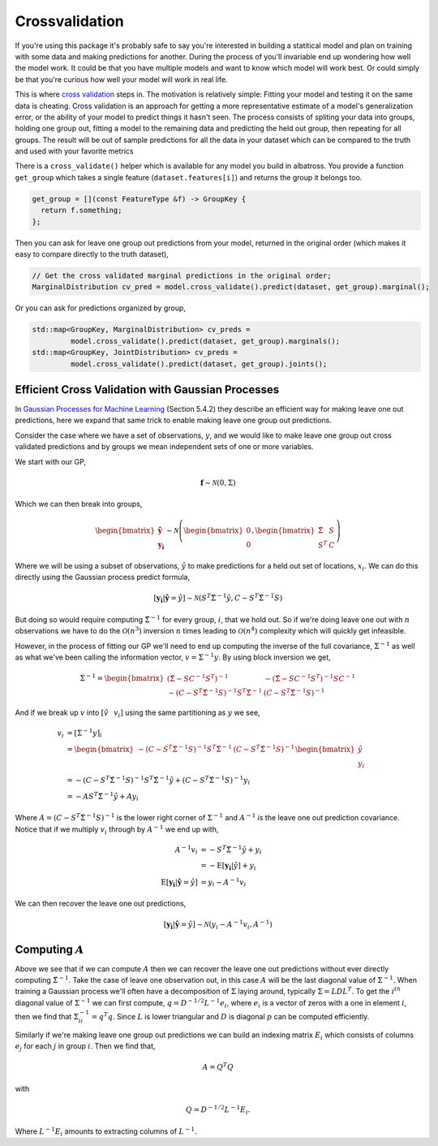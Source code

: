 ###############
Crossvalidation
###############

.. _crossvalidation:

If you're using this package it's probably safe to say you're interested in building
a statitical model and plan on training with some data and making predictions
for another.  During the process of you'll invariable end up wondering how well the model work.  It could be that you have multiple
models and want to know which model will work best.  Or could simply be that you're curious how well your model will work in real life.

This is where `cross validation`_ steps in. The motivation is relatively simple:  Fitting your model and testing it on the same data is cheating.
Cross validation is an approach for getting a more representative estimate of a model's generalization error, or the
ability of your model to predict things it hasn't seen.  The process consists of spliting your data
into groups, holding one group out, fitting a model to the remaining data and predicting the
held out group, then repeating for all groups.  The result will be out of sample predictions for
all the data in your dataset which can be compared to the truth and used with your favorite metrics

There is a ``cross_validate()`` helper which is available for any model you build in albatross. You provide a function ``get_group`` which takes a single feature (``dataset.features[i]``) and returns the group it belongs too.

.. code-block:: c

  get_group = [](const FeatureType &f) -> GroupKey {
    return f.something;
  };  
  

Then you can ask for leave one group out predictions from your model, returned in the original order (which makes it easy to compare directly to the truth dataset),

.. code-block:: c

  // Get the cross validated marginal predictions in the original order;
  MarginalDistribution cv_pred = model.cross_validate().predict(dataset, get_group).marginal();


Or you can ask for predictions organized by group,

.. code-block:: c

  std::map<GroupKey, MarginalDistribution> cv_preds =
           model.cross_validate().predict(dataset, get_group).marginals();
  std::map<GroupKey, JointDistribution> cv_preds =
           model.cross_validate().predict(dataset, get_group).joints();


.. _`Gaussian Processes for Machine Learning`: http://gaussianprocess.org/gpml/chapters/RW.pdf

++++++++++++++++++++++++++++++++++++++++++++++++++++
Efficient Cross Validation with Gaussian Processes
++++++++++++++++++++++++++++++++++++++++++++++++++++

In `Gaussian Processes for Machine Learning`_ (Section 5.4.2) they describe an efficient way for making leave one out predictions, here we expand that same trick to enable making leave one group out predictions.

Consider the case where we have a set of observations, :math:`y`, and we would like to make leave one group out cross validated predictions and by groups we mean independent sets of one or more variables.

We start with our GP,

.. math::

    \mathbf{f} \sim \mathcal{N}\left(0, \Sigma \right)

Which we can then break into groups,

.. math::

    \begin{bmatrix} \mathbf{\hat{y}} \\ \mathbf{y_i} \end{bmatrix} \sim \mathcal{N}\left(\begin{bmatrix} 0 \\ 0 \end{bmatrix}, \begin{bmatrix}\hat{\Sigma} & S \\ S^T & C \end{bmatrix}\right)

Where we will be using a subset of observations, :math:`\hat{y}` to make predictions for a held out set of locations, :math:`x_i`.  We can do this directly using the Gaussian process predict formula,

.. math::

    [\mathbf{y_i}|\mathbf{\hat{y}}=\hat{y}] \sim \mathcal{N}\left(S^T \hat{\Sigma}^{-1} \hat{y}, C - S^T \hat{\Sigma}^{-1} S\right)

But doing so would require computing :math:`\hat{\Sigma}^{-1}` for every group, :math:`i`, that we hold out.  So if we're doing leave one out with :math:`n` observations we have to do the :math:`\mathcal{O}(n^3)` inversion :math:`n` times leading to :math:`\mathcal{O}(n^4)` complexity which will quickly get infeasible.

However, in the process of fitting our GP we'll need to end up computing the inverse of the full covariance, :math:`\Sigma^{-1}` as well as what we've been calling the information vector, :math:`v = \Sigma^{-1} y`.  By using block inversion we get,

.. math::

    \Sigma^{-1} = \begin{bmatrix}
    \left(\hat{\Sigma} - S C^{-1} S^T\right)^{-1} & -\left(\hat{\Sigma} - S C^{-1} S^T\right)^{-1}SC^{-1} \\
    -\left(C - S^T \hat{\Sigma}^{-1} S\right)^{-1} S^T \hat{\Sigma}^{-1} & \left(C - S^T \hat{\Sigma}^{-1} S\right)^{-1}\end{bmatrix}

And if we break up :math:`v` into :math:`[\hat{v} \hspace{8pt} v_i]` using the same partitioning as :math:`y` we see,

.. math::

    v_i & = \left[\Sigma^{-1} y\right]_i \\
    & = \begin{bmatrix}
    -\left(C - S^T \hat{\Sigma}^{-1} S\right)^{-1} S^T \hat{\Sigma}^{-1} & \left(C - S^T \hat{\Sigma}^{-1} S\right)^{-1}
    \end{bmatrix} \begin{bmatrix} \hat{y} \\ y_i \end{bmatrix} \\
    & = -\left(C - S^T \hat{\Sigma}^{-1} S\right)^{-1} S^T \hat{\Sigma}^{-1} \hat{y} + \left(C - S^T \hat{\Sigma}^{-1} S\right)^{-1} y_i \\
    & = -A S^T \hat{\Sigma}^{-1} \hat{y} + A y_i

Where :math:`A = \left(C - S^T \hat{\Sigma}^{-1} S\right)^{-1}` is the lower right corner of :math:`\Sigma^{-1}` and :math:`A^{-1}` is the leave one out prediction covariance. Notice that if we multiply :math:`v_i` through by :math:`A^{-1}` we end up with,

.. math::

    A^{-1} v_i &= - S^T \hat{\Sigma}^{-1} \hat{y} + y_i \\
    &= -\mbox{E}[\mathbf{y_i}|\hat{y}] + y_i \\
    \mbox{E}[\mathbf{y_i}|\mathbf{\hat{y}}=\hat{y}] &= y_i - A^{-1} v_i

We can then recover the leave one out predictions,

.. math::

    [\mathbf{y_i}|\mathbf{\hat{y}}=\hat{y}] \sim \mathcal{N}\left(y_i - A^{-1} v_i, A^{-1}\right)

+++++++++++++++++++++++++++++++++
Computing :math:`A`
+++++++++++++++++++++++++++++++++

Above we see that if we can compute :math:`A` then we can recover the leave one out predictions without ever directly computing :math:`\hat{\Sigma}^{-1}`.  Take the case of leave one observation out, in this case :math:`A` will be the last diagonal value of :math:`\Sigma^{-1}`.  When training a Gaussian process we'll often have a decomposition of :math:`\Sigma` laying around, typically :math:`\Sigma = LDL^T`.  To get the :math:`i^{th}` diagonal value of :math:`\Sigma^{-1}` we can first compute, :math:`q = D^{-1/2} L^{-1} e_i`, where :math:`e_i` is a vector of zeros with a one in element :math:`i`, then we find that :math:`\Sigma^{-1}_{ii} = q^T q`.  Since :math:`L` is lower triangular and :math:`D` is diagonal :math:`p` can be computed efficiently.

Similarly if we're making leave one group out predictions we can build an indexing matrix :math:`E_i` which consists of columns :math:`e_j` for each :math:`j` in group :math:`i`.  Then we find that,

.. math::

    A = Q^T Q

with

.. math::

    Q = D^{-1/2} L^{-1} E_i.

Where :math:`L^{-1} E_i` amounts to extracting columns of :math:`L^{-1}`.

.. _`cross validation`: https://en.wikipedia.org/wiki/Cross-validation_(statistics)
.. _`scikit`: https://scikit-learn.org/stable/modules/cross_validation.html
